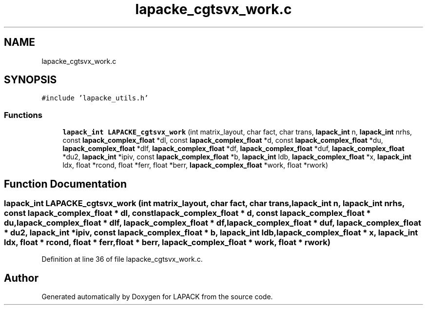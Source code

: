 .TH "lapacke_cgtsvx_work.c" 3 "Tue Nov 14 2017" "Version 3.8.0" "LAPACK" \" -*- nroff -*-
.ad l
.nh
.SH NAME
lapacke_cgtsvx_work.c
.SH SYNOPSIS
.br
.PP
\fC#include 'lapacke_utils\&.h'\fP
.br

.SS "Functions"

.in +1c
.ti -1c
.RI "\fBlapack_int\fP \fBLAPACKE_cgtsvx_work\fP (int matrix_layout, char fact, char trans, \fBlapack_int\fP n, \fBlapack_int\fP nrhs, const \fBlapack_complex_float\fP *dl, const \fBlapack_complex_float\fP *d, const \fBlapack_complex_float\fP *du, \fBlapack_complex_float\fP *dlf, \fBlapack_complex_float\fP *df, \fBlapack_complex_float\fP *duf, \fBlapack_complex_float\fP *du2, \fBlapack_int\fP *ipiv, const \fBlapack_complex_float\fP *b, \fBlapack_int\fP ldb, \fBlapack_complex_float\fP *x, \fBlapack_int\fP ldx, float *rcond, float *ferr, float *berr, \fBlapack_complex_float\fP *work, float *rwork)"
.br
.in -1c
.SH "Function Documentation"
.PP 
.SS "\fBlapack_int\fP LAPACKE_cgtsvx_work (int matrix_layout, char fact, char trans, \fBlapack_int\fP n, \fBlapack_int\fP nrhs, const \fBlapack_complex_float\fP * dl, const \fBlapack_complex_float\fP * d, const \fBlapack_complex_float\fP * du, \fBlapack_complex_float\fP * dlf, \fBlapack_complex_float\fP * df, \fBlapack_complex_float\fP * duf, \fBlapack_complex_float\fP * du2, \fBlapack_int\fP * ipiv, const \fBlapack_complex_float\fP * b, \fBlapack_int\fP ldb, \fBlapack_complex_float\fP * x, \fBlapack_int\fP ldx, float * rcond, float * ferr, float * berr, \fBlapack_complex_float\fP * work, float * rwork)"

.PP
Definition at line 36 of file lapacke_cgtsvx_work\&.c\&.
.SH "Author"
.PP 
Generated automatically by Doxygen for LAPACK from the source code\&.
